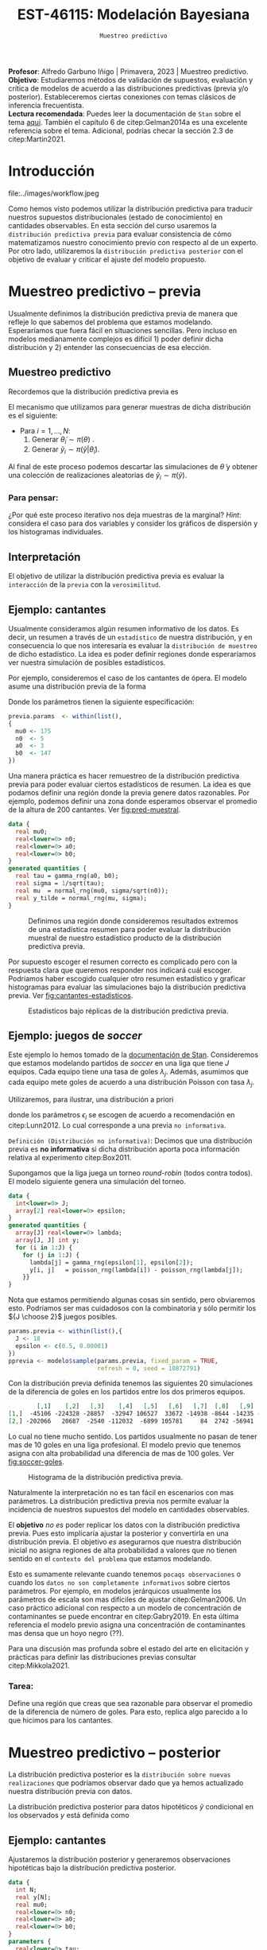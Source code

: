#+TITLE: EST-46115: Modelación Bayesiana
#+AUTHOR: Prof. Alfredo Garbuno Iñigo
#+EMAIL:  agarbuno@itam.mx
#+DATE: ~Muestreo predictivo~
#+STARTUP: showall
:LATEX_PROPERTIES:
#+OPTIONS: toc:nil date:nil author:nil tasks:nil
#+LANGUAGE: sp
#+LATEX_CLASS: handout
#+LATEX_HEADER: \usepackage[spanish]{babel}
#+LATEX_HEADER: \usepackage[sort,numbers]{natbib}
#+LATEX_HEADER: \usepackage[utf8]{inputenc} 
#+LATEX_HEADER: \usepackage[capitalize]{cleveref}
#+LATEX_HEADER: \decimalpoint
#+LATEX_HEADER:\usepackage{framed}
#+LaTeX_HEADER: \usepackage{listings}
#+LATEX_HEADER: \usepackage{fancyvrb}
#+LATEX_HEADER: \usepackage{xcolor}
#+LaTeX_HEADER: \definecolor{backcolour}{rgb}{.95,0.95,0.92}
#+LaTeX_HEADER: \definecolor{codegray}{rgb}{0.5,0.5,0.5}
#+LaTeX_HEADER: \definecolor{codegreen}{rgb}{0,0.6,0} 
#+LaTeX_HEADER: {}
#+LaTeX_HEADER: {\lstset{language={R},basicstyle={\ttfamily\footnotesize},frame=single,breaklines=true,fancyvrb=true,literate={"}{{\texttt{"}}}1{<-}{{$\bm\leftarrow$}}1{<<-}{{$\bm\twoheadleftarrow$}}1{~}{{$\bm\sim$}}1{<=}{{$\bm\le$}}1{>=}{{$\bm\ge$}}1{!=}{{$\bm\neq$}}1{^}{{$^{\bm\wedge}$}}1{|>}{{$\rhd$}}1,otherkeywords={!=, ~, $, \&, \%/\%, \%*\%, \%\%, <-, <<-, ::, /},extendedchars=false,commentstyle={\ttfamily \itshape\color{codegreen}},stringstyle={\color{red}}}
#+LaTeX_HEADER: {}
#+LATEX_HEADER_EXTRA: \definecolor{shadecolor}{gray}{.95}
#+LATEX_HEADER_EXTRA: \newenvironment{NOTES}{\begin{lrbox}{\mybox}\begin{minipage}{0.95\textwidth}\begin{shaded}}{\end{shaded}\end{minipage}\end{lrbox}\fbox{\usebox{\mybox}}}
#+EXPORT_FILE_NAME: ../docs/07-muestreo-predictivo.pdf
:END:
#+EXCLUDE_TAGS: toc latex
#+PROPERTY: header-args:R :session predictivo :exports both :results output org :tangle ../rscripts/07-muestreo-predictivo.R :mkdirp yes :dir ../ :eval never


#+BEGIN_NOTES
*Profesor*: Alfredo Garbuno Iñigo | Primavera, 2023 | Muestreo predictivo.\\
*Objetivo*: Estudiaremos métodos de validación de supuestos, evaluación y crítica de
 modelos de acuerdo a las distribuciones predictivas (previa y/o posterior).
 Estableceremos ciertas conexiones con temas clásicos de inferencia frecuentista. \\
*Lectura recomendada*: Puedes leer la documentación de ~Stan~ sobre el tema
 [[https://mc-stan.org/docs/2_29/stan-users-guide/ppcs.html][aqui]]. También el capítulo 6 de citep:Gelman2014a es una excelente referencia
 sobre el tema. Adicional, podrías checar la sección 2.3 de citep:Martin2021.
#+END_NOTES

#+begin_src R :exports none :results none
  ## Setup ---------------------------------------------------------------------
  library(tidyverse)
  library(patchwork)
  library(scales)

  ## Cambia el default del tamaño de fuente 
  theme_set(theme_linedraw(base_size = 25))

  ## Cambia el número de decimales para mostrar
  options(digits = 4)
  ## Problemas con mi consola en Emacs
  options(pillar.subtle = FALSE)
  options(rlang_backtrace_on_error = "none")
  options(crayon.enabled = FALSE)

  ## Para el tema de ggplot
  sin_lineas <- theme(panel.grid.major = element_blank(),
                      panel.grid.minor = element_blank())
  color.itam  <- c("#00362b","#004a3b", "#00503f", "#006953", "#008367", "#009c7b", "#00b68f", NA)

  sin_leyenda <- theme(legend.position = "none")
  sin_ejes <- theme(axis.ticks = element_blank(), axis.text = element_blank())
#+end_src

#+begin_src R :exports none :results none
  ## Librerias para modelacion bayesiana
  library(cmdstanr)
  library(posterior)
  library(bayesplot)

  bayesplot::bayesplot_theme_set(bayesplot::theme_default())
#+end_src

 
* Contenido                                                             :toc:
:PROPERTIES:
:TOC:      :include all  :ignore this :depth 3
:END:
:CONTENTS:
- [[#introducción][Introducción]]
- [[#muestreo-predictivo----previa][Muestreo predictivo -- previa]]
  - [[#muestreo-predictivo][Muestreo predictivo]]
    - [[#para-pensar][Para pensar:]]
  - [[#interpretación][Interpretación]]
  - [[#ejemplo-cantantes][Ejemplo: cantantes]]
  - [[#ejemplo-juegos-de-soccer][Ejemplo: juegos de soccer]]
    - [[#tarea][Tarea:]]
- [[#muestreo-predictivo----posterior][Muestreo predictivo -- posterior]]
  - [[#ejemplo-cantantes][Ejemplo: cantantes]]
  - [[#procesamiento-de-conjunto-de-datos-ficticios][Procesamiento de conjunto de datos ficticios]]
    - [[#tarea][Tarea:]]
  - [[#valores-p-bayesianos][``Valores $p$'' bayesianos]]
  - [[#ejemplo-velocidad-de-la-luz][Ejemplo: Velocidad de la luz]]
  - [[#observaciones-atípicas][Observaciones atípicas]]
- [[#conclusiones][Conclusiones]]
:END:

* Introducción

#+caption: Flujo de trabajo bayesiano de trabajo. Esta sección nos concentraremos en utilizar las distribuciones predictivas para criticar nuestros modelos propuestos.
#+attr_html: :width 900 :align center
file:../images/workflow.jpeg

#+REVEAL: split
Como hemos visto podemos utilizar la distribución predictiva para traducir nuestros supuestos distribucionales (estado de conocimiento) en cantidades observables. En esta sección del curso usaremos la ~distribución predictiva previa~ para evaluar consistencia de cómo matematizamos nuestro conocimiento previo con respecto al de un experto. Por otro lado, utilizaremos la ~distribución predictiva posterior~ con el objetivo de evaluar y criticar el ajuste del modelo propuesto.

* Muestreo predictivo -- previa

Usualmente definimos la distribución predictiva previa de manera que refleje lo que sabemos del problema que estamos modelando. Esperaríamos que fuera fácil en situaciones sencillas. Pero incluso en modelos medianamente complejos es difícil 1) poder definir dicha distribución y 2) entender las consecuencias de esa elección.

** Muestreo predictivo 
Recordemos que la distribución predictiva previa es
\begin{align}
\pi(\tilde y) = \int \pi(\tilde y | \theta )\, \pi(\theta)\, \text{d}\theta\,.
\end{align}

#+REVEAL: split
El mecanismo que utilizamos para generar muestras de dicha distribución es el siguiente:
- Para $i = 1, \ldots, N$:
  1. Generar $\tilde \theta_i \sim \pi(\theta)$ . 
  2. Generar $\tilde y_i \sim \pi(\tilde y | \tilde \theta_i)$. 

Al final de este proceso podemos descartar las simulaciones de $\tilde \theta$  y obtener una colección de realizaciones aleatorias de $\tilde y_i \sim \pi(\tilde y)$.

*** Para pensar:
:PROPERTIES:
:reveal_background: #00468b
:END:
¿Por qué este proceso iterativo nos deja muestras de la marginal? /Hint/: considera el caso para dos variables y consider los gráficos de dispersión y los histogramas individuales. 

** Interpretación 

El objetivo de utilizar la distribución predictiva previa es evaluar la ~interacción~ de la ~previa~ con la ~verosimilitud~. 

** Ejemplo: cantantes 

Usualmente consideramos algún resumen informativo de los datos. Es decir, un resumen a través de un ~estadístico~ de nuestra distribución, y en consecuencia lo que nos interesaría es evaluar la ~distribución de muestreo~ de dicho estadístico. La idea es poder definir regiones donde esperaríamos ver nuestra simulación de posibles estadísticos. 

#+REVEAL: split
Por ejemplo, consideremos el caso de los cantantes de ópera. El modelo asume una distribución previa de la forma
\begin{gather}
\mu | \sigma \sim \mathsf{Normal}\left(\mu_0, \frac{\sigma}{\sqrt{n_0}}\right)\,,\\
\sigma^{-1} \sim \mathsf{Gamma}(a_0, b_0)\,.
\end{gather}

#+REVEAL: split
Donde los parámetros tienen la siguiente especificación:
#+begin_src R :exports none :results none
  ## Cantantes: Predictiva previa  ---------------------------------------------
#+end_src

#+begin_src R :exports code :results none
  previa.params  <- within(list(),
  {
    mu0 <- 175
    n0  <- 5
    a0  <- 3
    b0  <- 147
  })
#+end_src

#+REVEAL: split
Una manera práctica es hacer remuestreo de la distribución predictiva previa para poder evaluar ciertos estadísticos de resumen. La idea es que podamos definir una región donde la previa genere datos razonables. Por ejemplo, podemos definir una zona donde esperamos observar el promedio de la altura de $200$ cantantes. Ver [[fig:pred-muestral]]. 

#+begin_src stan :tangle ../modelos/predictivos/cantantes-previa.stan
  data {
    real mu0;
    real<lower=0> n0;
    real<lower=0> a0;
    real<lower=0> b0;
  }
  generated quantities {
    real tau = gamma_rng(a0, b0);
    real sigma = 1/sqrt(tau); 
    real mu  = normal_rng(mu0, sigma/sqrt(n0));
    real y_tilde = normal_rng(mu, sigma);
  }
#+end_src

#+begin_src R :exports none :results none
  modelos_files <- "modelos/compilados/predictivos"
  ruta <- file.path("modelos/predictivos/cantantes-previa.stan")
  modelo <- cmdstan_model(ruta, dir = modelos_files)
#+end_src

#+begin_src R :exports none :results none 
  replica <- function(id){
    previa <- modelo$sample(previa.params,
                            fixed_param = TRUE,
                            refresh = 0, chains = 1,
                            show_messages = FALSE)
    list(mean = mean(previa$draws(format = "df")$y_tilde),
         sd   = sd(previa$draws(format = "df")$y_tilde),
         min  = min(previa$draws(format = "df")$y_tilde),
         max  = max(previa$draws(format = "df")$y_tilde))
    }

  resultados <- tibble(id = 1:200) |>
    mutate(results = map_df(id, replica))
#+end_src

#+REVEAL: split
#+HEADER: :width 1200 :height 400 :R-dev-args bg="transparent"
#+begin_src R :file images/cantantes-previa-pred-muestral.jpeg :exports results :results output graphics file
  g1 <- resultados |>
    unnest(results) |>
    ggplot(aes()) +
    annotate(geom = "rect", ymin = 0, ymax = 100, xmin = 170, xmax = 173, alpha = .3) +
    annotate(geom = "rect", ymin = 0, ymax = 100, xmin = 177, xmax = 180, alpha = .3) +
    sin_lineas +
    theme(axis.ticks.y = element_blank(), axis.text.y = element_blank()) +
    xlab(expression(bar(y)[n])) +
    ggtitle("Región de resultados extremos")

  g2 <- resultados |>
    unnest(results) |>
    ggplot(aes(mean)) +
    geom_histogram(bins = 30) +
    annotate(geom = "rect", ymin = 0, ymax = Inf, xmin = 170, xmax = 173, alpha = .3) +
    annotate(geom = "rect", ymin = 0, ymax = Inf, xmin = 177, xmax = 180, alpha = .3) +
    sin_lineas + ylab("") +
    theme(axis.ticks.y = element_blank(), axis.text.y = element_blank()) +
    xlab(expression(bar(y)[n])) +
    ggtitle("Réplicas de promedios")

  g1 + g2
#+end_src
#+caption:  Definimos una región donde consideremos resultados extremos de una estadística resumen para poder evaluar la distribución muestral de nuestro estadístico producto de la distribución predictiva previa. 
#+name: fig:pred-muestral
#+RESULTS:
[[file:../images/cantantes-previa-pred-muestral.jpeg]]

#+REVEAL: split
Por supuesto escoger el resumen correcto es complicado pero con la respuesta
clara que queremos responder nos indicará cuál escoger. Podríamos haber escogido
cualquier otro resumen estadístico y graficar histogramas para evaluar las
simulaciones bajo la distribución predictiva previa. Ver [[fig:cantantes-estadisticos]]. 

#+HEADER: :width 1200 :height 600 :R-dev-args bg="transparent"
#+begin_src R :file images/cantantes-previa-pred-estads.jpeg :exports results :results output graphics file 
  resultados |>
    unnest(results) |>
    pivot_longer(cols = mean:max, names_to = 'estadistico') |>
    ggplot(aes(value)) +
    geom_histogram(bins = 20) +
    facet_wrap(~estadistico, scales = "free") +
    sin_lineas 
#+end_src
#+caption: Estadisticos bajo réplicas de la distribución predictiva previa.
#+name: fig:cantantes-estadisticos
#+RESULTS:
[[file:../images/cantantes-previa-pred-estads.jpeg]]

** Ejemplo: juegos de /soccer/

Este ejemplo lo hemos tomado de la [[https://mc-stan.org/docs/2_29/stan-users-guide/example-of-prior-predictive-checks.html][documentación de Stan]]. Consideremos que
estamos modelando partidos de /soccer/ en una liga que tiene $J$ equipos. Cada
equipo tiene una tasa de goles $\lambda_j$. Además, asumimos que cada equipo
mete goles de acuerdo a una distribución Poisson con tasa $\lambda_j$.

#+REVEAL: split
Utilizaremos, para ilustrar, una distribución a priori
\begin{align}
\lambda_j \sim \mathsf{Gamma}(\epsilon_1, \epsilon_2)\,,
\end{align}
donde los parámetros $\epsilon_i$ se escogen de acuerdo a recomendación en citep:Lunn2012.
Lo cual corresponde a una previa ~no informativa~.

#+REVEAL: split
~Definición (Distribución no informativa)~: Decimos que una distribución previa es
*no informativa* si dicha distribución aporta poca información relativa al
experimento citep:Box2011.

#+REVEAL: split
Supongamos que la liga juega un torneo /round-robin/ (todos contra todos). El
modelo siguiente genera una simulación del torneo. 

#+begin_src stan :tangle ../modelos/predictivos/soccer-previa-predictivo.stan
  data {
    int<lower=0> J;
    array[2] real<lower=0> epsilon; 
  }
  generated quantities {
    array[J] real<lower=0> lambda;
    array[J, J] int y;
    for (i in 1:J) {
      for (j in 1:J) {
        lambda[j] = gamma_rng(epsilon[1], epsilon[2]);
        y[i, j]   = poisson_rng(lambda[i]) - poisson_rng(lambda[j]);
      }}  
  }
#+end_src

#+REVEAL: split
Nota que estamos permitiendo algunas cosas sin sentido, pero obviaremos
esto. Podríamos ser mas cuidadosos con la combinatoria y sólo permitir los ${J
\choose 2}$ juegos posibles.

#+begin_src R :exports none :results none
  ## Predictiva previa soccer ---------------------------
  modelos_files <- "modelos/compilados/predictivos"
  ruta <- file.path("modelos/predictivos/soccer-previa-predictivo.stan")
  modelo <- cmdstan_model(ruta, dir = modelos_files)
#+end_src

#+begin_src R :exports code :results none
  params.previa <- within(list(),{
    J <- 18
    epsilon <- c(0.5, 0.00001)  
  })
  pprevia <- modelo$sample(params.previa, fixed_param = TRUE,
                           refresh = 0, seed = 10872791)
#+end_src

#+REVEAL: split
Con la distribución previa definida tenemos las siguientes 20 simulaciones de
la diferencia de goles en los partidos entre los dos primeros equipos.

#+begin_src R :exports results :results org 
  pprevia$draws(variables = "y", format = "df") |>
    pull(`y[1,2]`) |>
    head(20) |>
    matrix(nrow = 2)
#+end_src

#+RESULTS:
#+begin_src org
        [,1]    [,2]   [,3]    [,4]   [,5]   [,6]   [,7]  [,8]   [,9]   [,10]
[1,]  -45106 -224328 -28857  -32947 106527  33672 -14938 -8644 -14235 -109005
[2,] -202066   20687  -2540 -112032  -6899 105781     84  2742 -56941  -26355
#+end_src

Lo cual no tiene mucho sentido. Los partidos usualmente no pasan de tener mas de
10 goles en una liga profesional. El modelo previo que tenemos asigna con alta
probabilidad una diferencia de mas de 100 goles. Ver [[fig:soccer-goles]].

#+REVEAL: split
#+HEADER: :width 1200 :height 400 :R-dev-args bg="transparent"
#+begin_src R :file images/soccer-goles.jpeg :exports results :results output graphics file
  pprevia$draws(variables = "y", format = "df") |>
    mutate(goles = `y[1,2]`) |>
    ggplot(aes(goles)) +
    geom_histogram() +
    xlab("Diferencia de goles") + sin_lineas
#+end_src
#+caption: Histograma de la distribución predictiva previa.
#+name: fig:soccer-goles
#+RESULTS:
[[file:../images/soccer-goles.jpeg]]

#+REVEAL: split
Naturalmente la interpretación no es tan fácil en escenarios con mas
parámetros. La distribución predictiva previa nos permite evaluar la incidencia
de nuestros supuestos del modelo en cantidades observables.

#+REVEAL: split
El *objetivo* /no es/ poder replicar los datos con la distribución predictiva
previa.  Pues esto implicaría ajustar la posterior y convertirla en una
distribución previa. El objetivo /es/ asegurarnos que nuestra distribución inicial
no asigna regiones de alta probabilidad a valores que no tienen sentido en el
~contexto del problema~ que estamos modelando.

#+REVEAL: split
Esto es sumamente relevante cuando tenemos ~pocaqs observaciones~ o cuando los
~datos no son completamente informativos~ sobre ciertos parámetros. Por ejemplo,
en modelos jerárquicos usualmente los parámetros de escala son mas difíciles de
ajustar citep:Gelman2006. Un caso práctico adicional con respecto a un modelo de
concentración de contaminantes se puede encontrar en citep:Gabry2019. En esta
última referencia el modelo previo asigna una concentración de contaminantes mas
densa que un hoyo negro (??).

#+REVEAL: split
Para una discusión mas profunda sobre el estado del arte en elicitación y
prácticas para definir las distribuciones previas consultar citep:Mikkola2021. 

*** Tarea:
:PROPERTIES:
:reveal_background: #00468b
:END:
Define una región que creas que sea razonable para observar el promedio de la
diferencia de número de goles. Para esto, replica algo parecido a lo que hicimos
para los cantantes.

* Muestreo predictivo -- posterior

La distribución predictiva posterior es la ~distribución sobre nuevas
realizaciones~ que podríamos observar dado que ya hemos actualizado nuestra
distribución previa con datos.

La distribución predictiva posterior para datos hipotéticos $\tilde y$ condicional en los observados $y$ está definida como
\begin{align}
\pi(\tilde y | y ) = \int \pi(\tilde y | \theta ) \cdot \pi (\theta | y) \, \text{d}\theta\,.
\end{align}

** Ejemplo: cantantes

Ajustaremos la distribución posterior y generaremos observaciones hipotéticas
bajo la distribución predictiva posterior.

#+begin_src stan :tangle ../modelos/predictivos/cantantes-posterior.stan
  data {
    int N;
    real y[N]; 
    real mu0;
    real<lower=0> n0;
    real<lower=0> a0;
    real<lower=0> b0;
  }
  parameters {
    real<lower=0> tau;
    real mu;
  }
  transformed parameters {
    real sigma = 1/tau; 
  }
  model {
    tau ~ gamma(a0, b0);
    mu  ~ normal(mu0, sigma/sqrt(n0));
    y   ~ normal(mu, sigma); 
  }
  generated quantities {
    array[N] real y_tilde = normal_rng(rep_array(mu, N), rep_array(sigma, N));
  }
#+end_src

#+REVEAL: split
Nota la forma ~vectorizada~ para generar las simulaciones de un conjunto de datos
hipotético del mismo tamaño que el conjunto original.

#+begin_src R :exports none :results none
  ## Cantantes: modelo posterior -----------------------------------------------
#+end_src

#+begin_src R :exports none :results none 
  ## Leemos los datos
  set.seed(3413)
  cantantes <- lattice::singer |>
    mutate(estatura_cm = round(2.54 * height)) |>
    filter(str_detect(voice.part, "Tenor")) |>
    sample_n(42)
#+end_src

#+begin_src R :exports none :results none
  ## Preparamos el modelo
  modelos_files <- "modelos/compilados/predictivos"
  ruta <- file.path("modelos/predictivos/cantantes-posterior.stan")
  modelo <- cmdstan_model(ruta, dir = modelos_files)
#+end_src

#+begin_src R :exports code :results org 
  data.list <- within(list(), {
    N <- 42
    y <- cantantes$estatura_cm
  })
  posterior <- modelo$sample(append(previa.params, data.list),
                             refresh = 0, seed = 108727)
#+end_src

#+RESULTS:
#+begin_src org
Running MCMC with 4 sequential chains...

Chain 1 Informational Message: The current Metropolis proposal is about to be rejected because of the following issue:
Chain 1 Exception: gamma_lpdf: Random variable is 0, but must be positive finite! (in '/var/folders/lk/4hdvzkhx269df8zc5xmkqgwr0000gn/T/RtmpWarUur/model-62d51228977.stan', line 17, column 2 to column 22)
Chain 1 If this warning occurs sporadically, such as for highly constrained variable types like covariance matrices, then the sampler is fine,
Chain 1 but if this warning occurs often then your model may be either severely ill-conditioned or misspecified.
Chain 1 
Chain 1 Informational Message: The current Metropolis proposal is about to be rejected because of the following issue:
Chain 1 Exception: gamma_lpdf: Random variable is 0, but must be positive finite! (in '/var/folders/lk/4hdvzkhx269df8zc5xmkqgwr0000gn/T/RtmpWarUur/model-62d51228977.stan', line 17, column 2 to column 22)
Chain 1 If this warning occurs sporadically, such as for highly constrained variable types like covariance matrices, then the sampler is fine,
Chain 1 but if this warning occurs often then your model may be either severely ill-conditioned or misspecified.
Chain 1 
Chain 1 Informational Message: The current Metropolis proposal is about to be rejected because of the following issue:
Chain 1 Exception: gamma_lpdf: Random variable is 0, but must be positive finite! (in '/var/folders/lk/4hdvzkhx269df8zc5xmkqgwr0000gn/T/RtmpWarUur/model-62d51228977.stan', line 17, column 2 to column 22)
Chain 1 If this warning occurs sporadically, such as for highly constrained variable types like covariance matrices, then the sampler is fine,
Chain 1 but if this warning occurs often then your model may be either severely ill-conditioned or misspecified.
Chain 1 
Chain 1 Informational Message: The current Metropolis proposal is about to be rejected because of the following issue:
Chain 1 Exception: gamma_lpdf: Random variable is 0, but must be positive finite! (in '/var/folders/lk/4hdvzkhx269df8zc5xmkqgwr0000gn/T/RtmpWarUur/model-62d51228977.stan', line 17, column 2 to column 22)
Chain 1 If this warning occurs sporadically, such as for highly constrained variable types like covariance matrices, then the sampler is fine,
Chain 1 but if this warning occurs often then your model may be either severely ill-conditioned or misspecified.
Chain 1 
Chain 1 Informational Message: The current Metropolis proposal is about to be rejected because of the following issue:
Chain 1 Exception: gamma_lpdf: Random variable is 0, but must be positive finite! (in '/var/folders/lk/4hdvzkhx269df8zc5xmkqgwr0000gn/T/RtmpWarUur/model-62d51228977.stan', line 17, column 2 to column 22)
Chain 1 If this warning occurs sporadically, such as for highly constrained variable types like covariance matrices, then the sampler is fine,
Chain 1 but if this warning occurs often then your model may be either severely ill-conditioned or misspecified.
Chain 1 
Chain 1 Informational Message: The current Metropolis proposal is about to be rejected because of the following issue:
Chain 1 Exception: gamma_lpdf: Random variable is 0, but must be positive finite! (in '/var/folders/lk/4hdvzkhx269df8zc5xmkqgwr0000gn/T/RtmpWarUur/model-62d51228977.stan', line 17, column 2 to column 22)
Chain 1 If this warning occurs sporadically, such as for highly constrained variable types like covariance matrices, then the sampler is fine,
Chain 1 but if this warning occurs often then your model may be either severely ill-conditioned or misspecified.
Chain 1 
Chain 1 Informational Message: The current Metropolis proposal is about to be rejected because of the following issue:
Chain 1 Exception: gamma_lpdf: Random variable is 0, but must be positive finite! (in '/var/folders/lk/4hdvzkhx269df8zc5xmkqgwr0000gn/T/RtmpWarUur/model-62d51228977.stan', line 17, column 2 to column 22)
Chain 1 If this warning occurs sporadically, such as for highly constrained variable types like covariance matrices, then the sampler is fine,
Chain 1 but if this warning occurs often then your model may be either severely ill-conditioned or misspecified.
Chain 1 
Chain 1 Informational Message: The current Metropolis proposal is about to be rejected because of the following issue:
Chain 1 Exception: gamma_lpdf: Random variable is 0, but must be positive finite! (in '/var/folders/lk/4hdvzkhx269df8zc5xmkqgwr0000gn/T/RtmpWarUur/model-62d51228977.stan', line 17, column 2 to column 22)
Chain 1 If this warning occurs sporadically, such as for highly constrained variable types like covariance matrices, then the sampler is fine,
Chain 1 but if this warning occurs often then your model may be either severely ill-conditioned or misspecified.
Chain 1 
Chain 1 Informational Message: The current Metropolis proposal is about to be rejected because of the following issue:
Chain 1 Exception: gamma_lpdf: Random variable is 0, but must be positive finite! (in '/var/folders/lk/4hdvzkhx269df8zc5xmkqgwr0000gn/T/RtmpWarUur/model-62d51228977.stan', line 17, column 2 to column 22)
Chain 1 If this warning occurs sporadically, such as for highly constrained variable types like covariance matrices, then the sampler is fine,
Chain 1 but if this warning occurs often then your model may be either severely ill-conditioned or misspecified.
Chain 1 
Chain 1 Informational Message: The current Metropolis proposal is about to be rejected because of the following issue:
Chain 1 Exception: gamma_lpdf: Random variable is 0, but must be positive finite! (in '/var/folders/lk/4hdvzkhx269df8zc5xmkqgwr0000gn/T/RtmpWarUur/model-62d51228977.stan', line 17, column 2 to column 22)
Chain 1 If this warning occurs sporadically, such as for highly constrained variable types like covariance matrices, then the sampler is fine,
Chain 1 but if this warning occurs often then your model may be either severely ill-conditioned or misspecified.
Chain 1 
Chain 1 Informational Message: The current Metropolis proposal is about to be rejected because of the following issue:
Chain 1 Exception: gamma_lpdf: Random variable is 0, but must be positive finite! (in '/var/folders/lk/4hdvzkhx269df8zc5xmkqgwr0000gn/T/RtmpWarUur/model-62d51228977.stan', line 17, column 2 to column 22)
Chain 1 If this warning occurs sporadically, such as for highly constrained variable types like covariance matrices, then the sampler is fine,
Chain 1 but if this warning occurs often then your model may be either severely ill-conditioned or misspecified.
Chain 1 
Chain 1 Informational Message: The current Metropolis proposal is about to be rejected because of the following issue:
Chain 1 Exception: gamma_lpdf: Random variable is 0, but must be positive finite! (in '/var/folders/lk/4hdvzkhx269df8zc5xmkqgwr0000gn/T/RtmpWarUur/model-62d51228977.stan', line 17, column 2 to column 22)
Chain 1 If this warning occurs sporadically, such as for highly constrained variable types like covariance matrices, then the sampler is fine,
Chain 1 but if this warning occurs often then your model may be either severely ill-conditioned or misspecified.
Chain 1 
Chain 1 finished in 0.0 seconds.
Chain 2 Informational Message: The current Metropolis proposal is about to be rejected because of the following issue:
Chain 2 Exception: gamma_lpdf: Random variable is 0, but must be positive finite! (in '/var/folders/lk/4hdvzkhx269df8zc5xmkqgwr0000gn/T/RtmpWarUur/model-62d51228977.stan', line 17, column 2 to column 22)
Chain 2 If this warning occurs sporadically, such as for highly constrained variable types like covariance matrices, then the sampler is fine,
Chain 2 but if this warning occurs often then your model may be either severely ill-conditioned or misspecified.
Chain 2 
Chain 2 Informational Message: The current Metropolis proposal is about to be rejected because of the following issue:
Chain 2 Exception: gamma_lpdf: Random variable is 0, but must be positive finite! (in '/var/folders/lk/4hdvzkhx269df8zc5xmkqgwr0000gn/T/RtmpWarUur/model-62d51228977.stan', line 17, column 2 to column 22)
Chain 2 If this warning occurs sporadically, such as for highly constrained variable types like covariance matrices, then the sampler is fine,
Chain 2 but if this warning occurs often then your model may be either severely ill-conditioned or misspecified.
Chain 2 
Chain 2 Informational Message: The current Metropolis proposal is about to be rejected because of the following issue:
Chain 2 Exception: gamma_lpdf: Random variable is 0, but must be positive finite! (in '/var/folders/lk/4hdvzkhx269df8zc5xmkqgwr0000gn/T/RtmpWarUur/model-62d51228977.stan', line 17, column 2 to column 22)
Chain 2 If this warning occurs sporadically, such as for highly constrained variable types like covariance matrices, then the sampler is fine,
Chain 2 but if this warning occurs often then your model may be either severely ill-conditioned or misspecified.
Chain 2 
Chain 2 Informational Message: The current Metropolis proposal is about to be rejected because of the following issue:
Chain 2 Exception: gamma_lpdf: Random variable is 0, but must be positive finite! (in '/var/folders/lk/4hdvzkhx269df8zc5xmkqgwr0000gn/T/RtmpWarUur/model-62d51228977.stan', line 17, column 2 to column 22)
Chain 2 If this warning occurs sporadically, such as for highly constrained variable types like covariance matrices, then the sampler is fine,
Chain 2 but if this warning occurs often then your model may be either severely ill-conditioned or misspecified.
Chain 2 
Chain 2 Informational Message: The current Metropolis proposal is about to be rejected because of the following issue:
Chain 2 Exception: gamma_lpdf: Random variable is 0, but must be positive finite! (in '/var/folders/lk/4hdvzkhx269df8zc5xmkqgwr0000gn/T/RtmpWarUur/model-62d51228977.stan', line 17, column 2 to column 22)
Chain 2 If this warning occurs sporadically, such as for highly constrained variable types like covariance matrices, then the sampler is fine,
Chain 2 but if this warning occurs often then your model may be either severely ill-conditioned or misspecified.
Chain 2 
Chain 2 Informational Message: The current Metropolis proposal is about to be rejected because of the following issue:
Chain 2 Exception: gamma_lpdf: Random variable is 0, but must be positive finite! (in '/var/folders/lk/4hdvzkhx269df8zc5xmkqgwr0000gn/T/RtmpWarUur/model-62d51228977.stan', line 17, column 2 to column 22)
Chain 2 If this warning occurs sporadically, such as for highly constrained variable types like covariance matrices, then the sampler is fine,
Chain 2 but if this warning occurs often then your model may be either severely ill-conditioned or misspecified.
Chain 2 
Chain 2 Informational Message: The current Metropolis proposal is about to be rejected because of the following issue:
Chain 2 Exception: gamma_lpdf: Random variable is 0, but must be positive finite! (in '/var/folders/lk/4hdvzkhx269df8zc5xmkqgwr0000gn/T/RtmpWarUur/model-62d51228977.stan', line 17, column 2 to column 22)
Chain 2 If this warning occurs sporadically, such as for highly constrained variable types like covariance matrices, then the sampler is fine,
Chain 2 but if this warning occurs often then your model may be either severely ill-conditioned or misspecified.
Chain 2 
Chain 2 Informational Message: The current Metropolis proposal is about to be rejected because of the following issue:
Chain 2 Exception: gamma_lpdf: Random variable is 0, but must be positive finite! (in '/var/folders/lk/4hdvzkhx269df8zc5xmkqgwr0000gn/T/RtmpWarUur/model-62d51228977.stan', line 17, column 2 to column 22)
Chain 2 If this warning occurs sporadically, such as for highly constrained variable types like covariance matrices, then the sampler is fine,
Chain 2 but if this warning occurs often then your model may be either severely ill-conditioned or misspecified.
Chain 2 
Chain 2 Informational Message: The current Metropolis proposal is about to be rejected because of the following issue:
Chain 2 Exception: gamma_lpdf: Random variable is 0, but must be positive finite! (in '/var/folders/lk/4hdvzkhx269df8zc5xmkqgwr0000gn/T/RtmpWarUur/model-62d51228977.stan', line 17, column 2 to column 22)
Chain 2 If this warning occurs sporadically, such as for highly constrained variable types like covariance matrices, then the sampler is fine,
Chain 2 but if this warning occurs often then your model may be either severely ill-conditioned or misspecified.
Chain 2 
Chain 2 Informational Message: The current Metropolis proposal is about to be rejected because of the following issue:
Chain 2 Exception: gamma_lpdf: Random variable is 0, but must be positive finite! (in '/var/folders/lk/4hdvzkhx269df8zc5xmkqgwr0000gn/T/RtmpWarUur/model-62d51228977.stan', line 17, column 2 to column 22)
Chain 2 If this warning occurs sporadically, such as for highly constrained variable types like covariance matrices, then the sampler is fine,
Chain 2 but if this warning occurs often then your model may be either severely ill-conditioned or misspecified.
Chain 2 
Chain 2 finished in 0.0 seconds.
Chain 3 Informational Message: The current Metropolis proposal is about to be rejected because of the following issue:
Chain 3 Exception: gamma_lpdf: Random variable is 0, but must be positive finite! (in '/var/folders/lk/4hdvzkhx269df8zc5xmkqgwr0000gn/T/RtmpWarUur/model-62d51228977.stan', line 17, column 2 to column 22)
Chain 3 If this warning occurs sporadically, such as for highly constrained variable types like covariance matrices, then the sampler is fine,
Chain 3 but if this warning occurs often then your model may be either severely ill-conditioned or misspecified.
Chain 3 
Chain 3 Informational Message: The current Metropolis proposal is about to be rejected because of the following issue:
Chain 3 Exception: gamma_lpdf: Random variable is 0, but must be positive finite! (in '/var/folders/lk/4hdvzkhx269df8zc5xmkqgwr0000gn/T/RtmpWarUur/model-62d51228977.stan', line 17, column 2 to column 22)
Chain 3 If this warning occurs sporadically, such as for highly constrained variable types like covariance matrices, then the sampler is fine,
Chain 3 but if this warning occurs often then your model may be either severely ill-conditioned or misspecified.
Chain 3 
Chain 3 Informational Message: The current Metropolis proposal is about to be rejected because of the following issue:
Chain 3 Exception: gamma_lpdf: Random variable is 0, but must be positive finite! (in '/var/folders/lk/4hdvzkhx269df8zc5xmkqgwr0000gn/T/RtmpWarUur/model-62d51228977.stan', line 17, column 2 to column 22)
Chain 3 If this warning occurs sporadically, such as for highly constrained variable types like covariance matrices, then the sampler is fine,
Chain 3 but if this warning occurs often then your model may be either severely ill-conditioned or misspecified.
Chain 3 
Chain 3 Informational Message: The current Metropolis proposal is about to be rejected because of the following issue:
Chain 3 Exception: gamma_lpdf: Random variable is 0, but must be positive finite! (in '/var/folders/lk/4hdvzkhx269df8zc5xmkqgwr0000gn/T/RtmpWarUur/model-62d51228977.stan', line 17, column 2 to column 22)
Chain 3 If this warning occurs sporadically, such as for highly constrained variable types like covariance matrices, then the sampler is fine,
Chain 3 but if this warning occurs often then your model may be either severely ill-conditioned or misspecified.
Chain 3 
Chain 3 Informational Message: The current Metropolis proposal is about to be rejected because of the following issue:
Chain 3 Exception: gamma_lpdf: Random variable is 0, but must be positive finite! (in '/var/folders/lk/4hdvzkhx269df8zc5xmkqgwr0000gn/T/RtmpWarUur/model-62d51228977.stan', line 17, column 2 to column 22)
Chain 3 If this warning occurs sporadically, such as for highly constrained variable types like covariance matrices, then the sampler is fine,
Chain 3 but if this warning occurs often then your model may be either severely ill-conditioned or misspecified.
Chain 3 
Chain 3 Informational Message: The current Metropolis proposal is about to be rejected because of the following issue:
Chain 3 Exception: gamma_lpdf: Random variable is 0, but must be positive finite! (in '/var/folders/lk/4hdvzkhx269df8zc5xmkqgwr0000gn/T/RtmpWarUur/model-62d51228977.stan', line 17, column 2 to column 22)
Chain 3 If this warning occurs sporadically, such as for highly constrained variable types like covariance matrices, then the sampler is fine,
Chain 3 but if this warning occurs often then your model may be either severely ill-conditioned or misspecified.
Chain 3 
Chain 3 finished in 0.0 seconds.
Chain 4 Informational Message: The current Metropolis proposal is about to be rejected because of the following issue:
Chain 4 Exception: gamma_lpdf: Random variable is 0, but must be positive finite! (in '/var/folders/lk/4hdvzkhx269df8zc5xmkqgwr0000gn/T/RtmpWarUur/model-62d51228977.stan', line 17, column 2 to column 22)
Chain 4 If this warning occurs sporadically, such as for highly constrained variable types like covariance matrices, then the sampler is fine,
Chain 4 but if this warning occurs often then your model may be either severely ill-conditioned or misspecified.
Chain 4 
Chain 4 Informational Message: The current Metropolis proposal is about to be rejected because of the following issue:
Chain 4 Exception: gamma_lpdf: Random variable is 0, but must be positive finite! (in '/var/folders/lk/4hdvzkhx269df8zc5xmkqgwr0000gn/T/RtmpWarUur/model-62d51228977.stan', line 17, column 2 to column 22)
Chain 4 If this warning occurs sporadically, such as for highly constrained variable types like covariance matrices, then the sampler is fine,
Chain 4 but if this warning occurs often then your model may be either severely ill-conditioned or misspecified.
Chain 4 
Chain 4 Informational Message: The current Metropolis proposal is about to be rejected because of the following issue:
Chain 4 Exception: gamma_lpdf: Random variable is 0, but must be positive finite! (in '/var/folders/lk/4hdvzkhx269df8zc5xmkqgwr0000gn/T/RtmpWarUur/model-62d51228977.stan', line 17, column 2 to column 22)
Chain 4 If this warning occurs sporadically, such as for highly constrained variable types like covariance matrices, then the sampler is fine,
Chain 4 but if this warning occurs often then your model may be either severely ill-conditioned or misspecified.
Chain 4 
Chain 4 Informational Message: The current Metropolis proposal is about to be rejected because of the following issue:
Chain 4 Exception: gamma_lpdf: Random variable is 0, but must be positive finite! (in '/var/folders/lk/4hdvzkhx269df8zc5xmkqgwr0000gn/T/RtmpWarUur/model-62d51228977.stan', line 17, column 2 to column 22)
Chain 4 If this warning occurs sporadically, such as for highly constrained variable types like covariance matrices, then the sampler is fine,
Chain 4 but if this warning occurs often then your model may be either severely ill-conditioned or misspecified.
Chain 4 
Chain 4 Informational Message: The current Metropolis proposal is about to be rejected because of the following issue:
Chain 4 Exception: gamma_lpdf: Random variable is 0, but must be positive finite! (in '/var/folders/lk/4hdvzkhx269df8zc5xmkqgwr0000gn/T/RtmpWarUur/model-62d51228977.stan', line 17, column 2 to column 22)
Chain 4 If this warning occurs sporadically, such as for highly constrained variable types like covariance matrices, then the sampler is fine,
Chain 4 but if this warning occurs often then your model may be either severely ill-conditioned or misspecified.
Chain 4 
Chain 4 Informational Message: The current Metropolis proposal is about to be rejected because of the following issue:
Chain 4 Exception: gamma_lpdf: Random variable is 0, but must be positive finite! (in '/var/folders/lk/4hdvzkhx269df8zc5xmkqgwr0000gn/T/RtmpWarUur/model-62d51228977.stan', line 17, column 2 to column 22)
Chain 4 If this warning occurs sporadically, such as for highly constrained variable types like covariance matrices, then the sampler is fine,
Chain 4 but if this warning occurs often then your model may be either severely ill-conditioned or misspecified.
Chain 4 
Chain 4 finished in 0.0 seconds.

All 4 chains finished successfully.
Mean chain execution time: 0.0 seconds.
Total execution time: 0.5 seconds.
#+end_src

** Procesamiento de conjunto de datos ficticios

En las secciones anteriores hemos utilizado un poco de posprocesamiento de las
muestras y las réplicas para evaluar estadísticos de interés en nuestro
problema. Ahora utilizaremos ~Stan~ para poder generar dichos resúmenes /dentro/
de la simulación. 


#+begin_src stan :tangle ../modelos/predictivos/cantantes-posterior-completo.stan
  data {
    int N;
    real y[N]; 
    real mu0;
    real<lower=0> n0;
    real<lower=0> a0;
    real<lower=0> b0;
  }
  parameters {
    real<lower=0> tau;
    real mu;
  }
  transformed parameters {
    real sigma = 1/tau; 
  }
  model {
    tau ~ gamma(a0, b0);
    mu  ~ normal(mu0, sigma/sqrt(n0));
    y   ~ normal(mu, sigma); 
  }
  generated quantities {
    array[N] real y_tilde = normal_rng(rep_array(mu, N), rep_array(sigma, N));
    real mean_y_tilde = mean(to_vector(y_tilde));
    real sd_y_tilde = sd(to_vector(y_tilde)); 
  }
#+end_src

#+begin_src R :exports none :results none
  modelos_files <- "modelos/compilados/predictivos"
  ruta <- file.path("modelos/predictivos/cantantes-posterior-completo.stan")
  modelo <- cmdstan_model(ruta, dir = modelos_files)
#+end_src

#+REVEAL: split
Mejor aún, podemos utilizar gráficos de ~bayesplot~ para verificar nuestras simulaciones contra los datos. Ver  [[fig:cantantes-g1]], [[fig:cantantes-g2]] y [[fig:cantantes-g3]]. 

#+HEADER: :width 1200 :height 600 :R-dev-args bg="transparent"
#+begin_src R :file images/cantantes-posterior-graficos-lineup.jpeg :exports results :results output graphics file
  posterior <- modelo$sample(append(previa.params, data.list), refresh = 0)
  y_rep <- posterior$draws(variables = "y_tilde", format = "matrix")
  ppc_hist(cantantes$estatura_cm, y_rep[1:15,], binwidth = 5) + sin_lineas
#+end_src
#+name: fig:cantantes-g1
#+caption: Comparación de histogramas con respecto a los datos y las simulaciones bajo la distribución predictiva posterior. Utiliza ~ppc_hist~. 
#+RESULTS:
[[file:../images/cantantes-posterior-graficos-lineup.jpeg]]

#+REVEAL: split
#+HEADER: :width 1200 :height 400 :R-dev-args bg="transparent"
#+begin_src R :file images/cantantes-posterior-graficos-densidad.jpeg :exports results :results output graphics file
  ppc_dens_overlay(cantantes$estatura_cm, y_rep[1:100,], alpha = .8) + sin_lineas
#+end_src
#+name: fig:cantantes-g2
#+caption: Gráfico espaguetti que compara la densidad de datos ficticios contra observados. Utiliza ~ppc_dens_overlay~. 
#+RESULTS:
[[file:../images/cantantes-posterior-graficos-densidad.jpeg]]

#+REVEAL: split
#+HEADER: :width 1200 :height 400 :R-dev-args bg="transparent"
#+begin_src R :file images/cantantes-posterior-graficos-boxplot.jpeg :exports results :results output graphics file
  ppc_boxplot(cantantes$estatura_cm, y_rep[1:8,]) + sin_lineas
#+end_src
#+name: fig:cantantes-g3
#+caption: Comparación de /boxplots/ entre datos ficticios contra observados. Utiliza ~ppc_boxplot~. 
#+RESULTS:
[[file:../images/cantantes-posterior-graficos-boxplot.jpeg]]

#+REVEAL: split
#+HEADER: :width 1200 :height 400 :R-dev-args bg="transparent"
#+begin_src R :file images/cantantes-posterior-graficos-intervalos.jpeg :exports results :results output graphics file
  ppc_intervals(cantantes$estatura_cm, y_rep, size = 1.5) + sin_lineas
#+end_src
#+caption: Comparación de /intervalos/ entre datos ficticios contra observados. Utiliza ~ppc_intervals~. 
#+RESULTS:
[[file:../images/cantantes-posterior-graficos-intervalos.jpeg]]

#+REVEAL: split
#+HEADER: :width 1200 :height 400 :R-dev-args bg="transparent"
#+begin_src R :file images/cantantes-posterior-graficos-ribbons.jpeg :exports results :results output graphics file
  ppc_ribbon(cantantes$estatura_cm, y_rep, y_draw = "points") + sin_lineas
#+end_src
#+caption: Comparación de bandas entre datos ficticios contra observados. Utiliza ~ppc_ribbons~. 
#+RESULTS:
[[file:../images/cantantes-posterior-graficos-ribbons.jpeg]]


#+REVEAL: split
Adicional a esto, podemos hacer nuestras comparaciones gráficas con ciertos estadísticos. Ver  [[fig:cantantes-g4]], [[fig:cantantes-g5]] y [[fig:cantantes-g6]]. 

#+HEADER: :width 1200 :height 400 :R-dev-args bg="transparent"
#+begin_src R :file images/cantantes-posterior-graficos-medias.jpeg :exports results :results output graphics file
  ppc_stat(cantantes$estatura_cm, y_rep, alpha = .8) + sin_lineas
#+end_src
#+name: fig:cantantes-g4
#+caption: Comparación entre datos ficticios contra observados por medio de medias. Utiliza ~ppc_stat~.
#+RESULTS:
[[file:../images/cantantes-posterior-graficos-medias.jpeg]]

#+REVEAL: split
#+HEADER: :width 1200 :height 400 :R-dev-args bg="transparent"
#+begin_src R :file images/cantantes-posterior-graficos-sd.jpeg :exports results :results output graphics file
  ppc_stat(cantantes$estatura_cm, y_rep, alpha = .8, stat = "sd") + sin_lineas
#+end_src
#+name: fig:cantantes-g5
#+caption: Comparación entre datos ficticios contra observados por medio de desviación estándar. Utiliza ~ppc_stat~.
#+RESULTS:
[[file:../images/cantantes-posterior-graficos-sd.jpeg]]


#+REVEAL: split
#+HEADER: :width 1200 :height 400 :R-dev-args bg="transparent"
#+begin_src R :file images/cantantes-posterior-graficos-q95.jpeg :exports results :results output graphics file
  ppc_stat(cantantes$estatura_cm, y_rep, alpha = .8, stat = function(x) quantile(x, .95)) + sin_lineas
#+end_src
#+name: fig:cantantes-g6
#+caption: Comparación entre datos ficticios contra observados por medio del percentil $95\%$. Utiliza ~ppc_stat~.
#+RESULTS:
[[file:../images/cantantes-posterior-graficos-q95.jpeg]]

#+REVEAL: split
Incluso podemos graficar comparaciones bivariadas (dos estadísticas el mismo
tiempo) como se muestra en [[fig:cantantes-bivariado]].

#+HEADER: :width 900 :height 400 :R-dev-args bg="transparent"
#+begin_src R :file images/cantantes-posterior-graficos-bivariados.jpeg :exports results :results output graphics file
  ppc_stat_2d(cantantes$estatura_cm, y_rep, alpha = .8, stat = c("mean", "sd")) + sin_lineas
#+end_src
#+name: fig:cantantes-bivariado
#+caption: Comparación entre datos ficticios contra observados por medio de dispersión bi-variada de dos estadísticos (media y desviación estándar). Utiliza ~ppc_stat~.
#+RESULTS:
[[file:../images/cantantes-posterior-graficos-bivariados.jpeg]]

*** Tarea:
:PROPERTIES:
:reveal_background: #00468b
:END:
Replica algunos de estos gráficos para los modelos Poisson-Gamma y Binomial-Negativo para los conteos de reclamos atendidos en /twitter/ por las aerolíneas. 

** ``Valores $p$'' bayesianos

Si el modelo captura bien los datos, entonces estadísticos basados en tendencias
centrales --como media y desviación estándar-- deberían de tener valores
similares tanto en conjuntos hipotéticos (muestras de la distribución predictiva
posterior) como en los datos mismos.

#+REVEAL: split
Esto puede ser evaluado por medio de un estadístico que asemeja el concepto
frecuentista de valor-$p$. Es decir, para un estadístico $s(\cdot)$ comparamos
los valores de acuerdo a
\begin{align}
\mathbb{P}\left[ s(\tilde y) \geq s(y) | y \right] = \int I[s(\tilde y) \geq s(y)] \cdot \pi(\tilde y | y) \, \text{d}\tilde y\,.
\end{align}

#+BEGIN_NOTES
Este concepto *no* es tal cual un valor-$p$ (en el sentido frecuentista) pues
estos estadísticos no están bien calibrados. Es decir, la cobertura nominal *no*
corresponde al calculado. En general, no tendrán una distribución uniforme
incluso si el modelo está bien especificado citep:Bayarri2000.
#+END_NOTES

#+REVEAL: split
Valores cercanos a 0 ó 1 son motivo de alerta sobre el ajuste del modelo. Por
ejemplo, para nuestro modelo de los cantantes de ópera vemos una situación /ideal/
utilizando la media. Esto corresponde a que nuestro modelo está capturando
bien el comportamiento promedio de las alturas. Sin embargo, para la dispersión
nos indica que posiblemente haya problemas con el comportamiento con la
dispersión aprendida por el modelo.

#+REVEAL: split
#+begin_src R :exports both :results org
  posterior$draws(
    ## Extraigo lo que me interesa 
              variables = c("mean_y_tilde", "sd_y_tilde"),
              format = "df") |>
    ## Calculo indicadoras I{s(muestras) > s(datos)}  
    mutate(indicadora.mean = mean_y_tilde >= mean(cantantes$estatura_cm),
           indicadora.sd   = sd_y_tilde >= sd(cantantes$estatura_cm)) |>
    ## Calculo estimador Monte Carlo
    summarise(p.value.mean = mean(indicadora.mean),
              p.value.sd   = mean(indicadora.sd))
#+end_src

#+RESULTS:
#+begin_src org
# A tibble: 1 × 2
  p.value.mean p.value.sd
         <dbl>      <dbl>
1        0.474      0.880
#+end_src

Esto ya lo habíamos graficado antes en [[fig:cantantes-g4]], [[fig:cantantes-g5]] y [[fig:cantantes-g6]]. 

** Ejemplo: Velocidad de la luz

Los datos provienen de un experimento por Simon Newcomb para medir la velocidad con la que viaja la luz. 

#+begin_quote
Simon Newcomb set up an experiment in 1882 to measure the speed of light. Newcomb measured the amount of time required for light to travel a distance of 7442 meters. ---citet:Gelman2014a. 
#+end_quote

#+REVEAL: split
#+begin_src R :exports none :results none
  ## Experimentos de velocidad de la luz ---------------------------------------
  light <- read.csv("https://raw.githubusercontent.com/avehtari/ROS-Examples/master/Newcomb/data/newcomb.txt")
#+end_src

#+begin_src stan :tangle ../modelos/predictivos/lightspeed.stan
  data {
    int N;
    real y[N]; 
  }
  parameters {
    real<lower=0> sigma;
    real mu;
  }
  model {
    y   ~ normal(mu, sigma); 
  }
  generated quantities {
    array[N] real y_tilde = normal_rng(rep_array(mu, N), rep_array(sigma, N));
    real mean_y_tilde = mean(to_vector(y_tilde));
    real sd_y_tilde = sd(to_vector(y_tilde)); 
  }
#+end_src

#+begin_src R :exports none :results none
  modelos_files <- "modelos/compilados/predictivos"
  ruta <- file.path("modelos/predictivos/lightspeed.stan")
  modelo <- cmdstan_model(ruta, dir = modelos_files)
#+end_src

#+REVEAL: split
#+begin_src R :exports results :results org 
  posterior <- modelo$sample(list(N = nrow(light), y = light$y), refresh = 0)
#+end_src

#+RESULTS:
#+begin_src org
Running MCMC with 4 sequential chains...

Chain 1 finished in 0.0 seconds.
Chain 2 finished in 0.0 seconds.
Chain 3 finished in 0.1 seconds.
Chain 4 finished in 0.0 seconds.

All 4 chains finished successfully.
Mean chain execution time: 0.0 seconds.
Total execution time: 0.5 seconds.
#+end_src

#+REVEAL: split
#+begin_src R :exports results :results org 
  posterior$draws(variables = c("mean_y_tilde", "sd_y_tilde"), format = "df") |>
      mutate(indicadora.mean = mean_y_tilde >= mean(light$y),
             indicadora.sd   = sd_y_tilde >= sd(light$y)) |>
      summarise(p.value.mean = mean(indicadora.mean),
                p.value.sd   = mean(indicadora.sd))
#+end_src

#+RESULTS:
#+begin_src org
# A tibble: 1 × 2
  p.value.mean p.value.sd
         <dbl>      <dbl>
1        0.497      0.527
#+end_src

#+REVEAL: split
#+HEADER: :width 1200 :height 400 :R-dev-args bg="transparent"
#+begin_src R :file images/lightspeed-posterior-graficos-medias.jpeg :exports results :results output graphics file
  y_rep <- posterior$draws(variables = "y_tilde", format = "matrix")
  ppc_stat(light$y, y_rep, alpha = .8) + sin_lineas
#+end_src
#+name: fig:lightspeed-g1
#+caption: Comparación entre datos ficticios contra observados por medio de medias. Utiliza ~ppc_stat~.
#+RESULTS:
[[file:../images/lightspeed-posterior-graficos-medias.jpeg]]

#+REVEAL: split
#+HEADER: :width 1200 :height 400 :R-dev-args bg="transparent"
#+begin_src R :file images/lightspeed-posterior-graficos-sd.jpeg :exports results :results output graphics file
  ppc_stat(light$y, y_rep, alpha = .8, stat = "sd") + sin_lineas
#+end_src
#+name: fig:lightspeed-g2
#+caption: Comparación entre datos ficticios contra observados por medio de desviación estándar. Utiliza ~ppc_stat~.
#+RESULTS:
[[file:../images/lightspeed-posterior-graficos-sd.jpeg]]

#+REVEAL: split
Los estadístico centrales se ven bien. Sin embargo, si comparamos con respecto
al mínimo vemos una historia muy distinta.  Lo cual nos indica junto con los
gráficos de /lineup/ que hay variabilidad en los datos que no es explicada por el
modelo.

#+HEADER: :width 1200 :height 600 :R-dev-args bg="transparent"
#+begin_src R :file images/lightspeed-posterior-graficos-lineup.jpeg :exports results :results output graphics file
  ppc_hist(light$y, y_rep[1:15,], binwidth = 5) + sin_lineas
#+end_src
#+name: fig:lightspeed-g3
#+caption: Comparación entre datos ficticios contra observados por medio de /lineup/. Utiliza ~ppc_hist~.
#+RESULTS:
[[file:../images/lightspeed-posterior-graficos-lineup.jpeg]]

#+REVEAL: split
#+HEADER: :width 1200 :height 400 :R-dev-args bg="transparent"
#+begin_src R :file images/lightspeed-posterior-graficos-minimo.jpeg :exports results :results output graphics file
  ppc_stat(light$y, y_rep, alpha = .8, stat = function(x) {min(x)}) + sin_lineas
#+end_src
#+name: fig:lightspeed-g4
#+caption: Comparación entre datos ficticios contra observados por medio del mínimo. Utiliza ~ppc_stat~.
#+RESULTS:
[[file:../images/lightspeed-posterior-graficos-minimo.jpeg]]

#+REVEAL: split
#+HEADER: :width 1200 :height 400 :R-dev-args bg="transparent"
#+begin_src R :file images/lightspeed-posterior-graficos-densidad.jpeg :exports results :results output graphics file
  ppc_dens_overlay(light$y, y_rep[1:100,], alpha = .8) + sin_lineas
#+end_src
#+name: fig:lightspeed-g4
#+caption: Comparación entre datos ficticios contra observados por densidades. Utiliza ~ppc_dens_overlay~.
#+RESULTS:
[[file:../images/lightspeed-posterior-graficos-densidad.jpeg]]

#+REVEAL: split
Una manera de arreglar esta deficiencia del modelo es incorporar un componente
adicional que incorpore un proceso de contaminación de observaciones. Tal como
es sugerido en citep:Gelman2014a.

** Observaciones atípicas

En el contexto de los datos del experimentos de la estimación de la velocidad de
la luz, se podría sugerir evaluar algún tipo de criterio que permita criticar si
una observación es /típica/ del modelo ajustado. Esto es, nos interesaría
cuantificar si alguna observación tiene una baja probabilidad predictiva.


#+REVEAL: split
Esto se /puede/ lograr utilizando un concepto cercano a ~validación cruzada~ (que
veremos mas adelante) el cual se llama /conditional predictive ordinate/ (~CPO~)
\begin{align}
\mathsf{CPO}_i = \pi(y_i | y_{-i})\,,
\end{align}
donde $y_{-i}$ denota el conjunto de observaciones exceptuando la $i$
-ésima. Este diagnóstico se puede utilizar /barriendo/ ($\sum_i$) sobre todas las
observaciones buscando tener un resumen bajo todo el conjunto de datos.

#+REVEAL: split
Sin embargo, este es un estimador de la evidencia marginal de una observación
(un estimador armónico) el cual tiende a tener severos problemas para ser
estimado. Incluso en modelos sencillos, puede incurrir en una estimación con
alta variabilidad y dar estimaciones sesgadas citep:Martin2021,Newton1994. 

#+BEGIN_NOTES
El ~CPO~ es computacionalmente atractivo pues *no* necesita ajustar tantos modelos como observaciones tengamos. Puedes probar que
\begin{align}
 \pi(y_i | y_{-i}) = \frac{\pi(\underline{y}_n)}{\pi(y_{-i})}\,,
\end{align}
donde $\underline{y}_n$ denota la muestra completa. Y este cociente a su vez se puede calcular por medio de
\begin{align}
\frac{\pi(\underline{y}_n)}{\pi(y_{-i})} = \left[ \int \frac{1}{\pi(y_i|\theta)} \cdot \pi(\theta | \underline{y}_n) \, \text{d}\theta \right]^{-1}\,.
\end{align}
Para el cual podemos proponer un estimador Monte Carlo basado en muestras de la posterior $\pi(\theta|\underline{y}_n)$.

Aunque atractivo, computacionalmente hablando, el ~CPO~ no es recomendable
citep:Martin2021. Pero veremos alternativas que tienen un comportamiento mejor
estudiado y para los cuales tenemos mejores estimadores.
#+END_NOTES


* Conclusiones

Las posibilidades para escoger un estadístico resumen son muy extensas. La
elección debe ser guiada por la pregunta que se quiere responder por el modelo.
Aunque, idealmente, esperaríamos que sean estadísticos pivotales. Es decir, que
pongan a prueba el ajuste del modelo. 


bibliographystyle:abbrvnat
bibliography:references.bib
